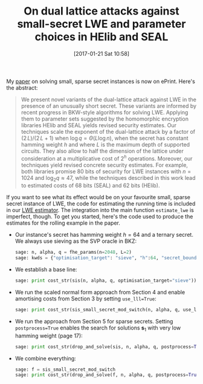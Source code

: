 #+TITLE: On dual lattice attacks against small-secret LWE and parameter choices in HElib and SEAL
#+BLOG: martinralbrecht
#+POSTID: 1386
#+DATE: [2017-01-21 Sat 10:58]
#+OPTIONS: toc:nil num:nil todo:nil pri:nil tags:nil ^:nil
#+CATEGORY: cryptography, sage
#+TAGS: lwe, lattice-based cryptography, sage, cryptography, fhe, homomorphic encryption
#+DESCRIPTION:

My [[https://eprint.iacr.org/2017/047][paper]] on solving small, sparse secret instances is now on ePrint. Here's the abstract:

#+BEGIN_QUOTE
We present novel variants of the dual-lattice attack against LWE in the presence of an unusually short secret. These variants are informed by recent progress in BKW-style algorithms for solving LWE. Applying them to parameter sets suggested by the homomorphic encryption libraries HElib and SEAL yields revised security estimates. Our techniques scale the exponent of the dual-lattice attack by a factor of \((2\,L)/(2\,L+1)\) when \(\log q = \Theta{\left(L \log n\right)}\), when the secret has constant hamming weight \(h\) and where \(L\) is the maximum depth of supported circuits. They also allow to half the dimension of the lattice under consideration at a multiplicative cost of \(2^{h}\) operations. Moreover, our techniques yield revised concrete security estimates. For example, both libraries promise 80 bits of security for LWE instances with $n=1024$ and $\log_2 q \approx {47}$, while the techniques described in this work lead to estimated costs of 68 bits (SEAL) and 62 bits (HElib).
#+END_QUOTE

If you want to see what its effect would be on your favourite small, sparse secret instance of LWE, the code for estimating the running time is included in our [[https://bitbucket.org/malb/lwe-estimator/][LWE estimator]]. The integration into the main function =estimate_lwe= is imperfect, though. To get you started, here's the code used to produce the estimates for the rolling example in the paper.

- Our instance's secret has hamming weight $h=64$ and a ternary secret. We always use sieving as the SVP oracle in BKZ:

  #+BEGIN_SRC python
sage: n, alpha, q = fhe_params(n=2048, L=2)
sage: kwds = {"optimisation_target": "sieve", "h":64, "secret_bounds":(-1,1)}
  #+END_SRC

- We establish a base line:

  #+BEGIN_SRC python
sage: print cost_str(sis(n, alpha, q, optimisation_target="sieve"))
  #+END_SRC

- We run the scaled normal form approach from Section 4 and enable amortising costs from Section 3 by setting =use_lll=True=:

  #+BEGIN_SRC python
sage: print cost_str(sis_small_secret_mod_switch(n, alpha, q, use_lll=True, **kwds))
  #+END_SRC

- We run the approach from Section 5 for sparse secrets. Setting =postprocess=True= enables the search for solutions $\mathbf{s}_1$ with very low hamming weight (page 17):

  #+BEGIN_SRC python
sage: print cost_str(drop_and_solve(sis, n, alpha, q, postprocess=True, **kwds))
  #+END_SRC

- We combine everything:

  #+BEGIN_SRC python
sage: f = sis_small_secret_mod_switch
sage: print cost_str(drop_and_solve(f, n, alpha, q, postprocess=True, **kwds))
  #+END_SRC
